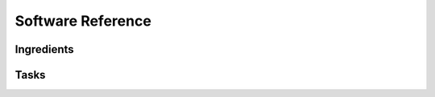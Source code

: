.. _software_reference:

Software Reference
==================


Ingredients 
-----------


Tasks 
-----